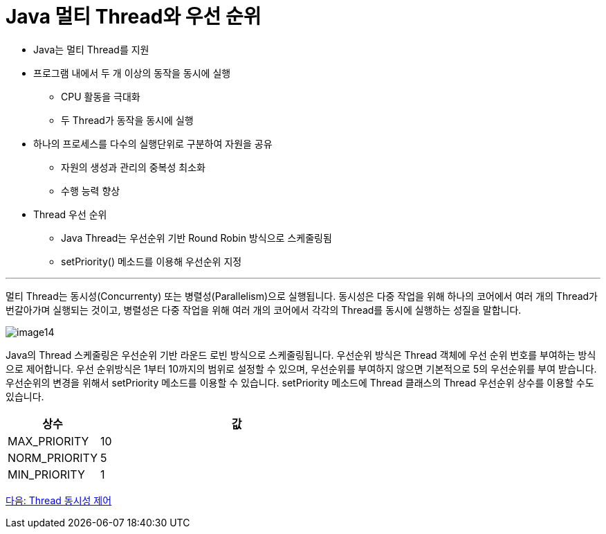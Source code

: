= Java 멀티 Thread와 우선 순위

* Java는 멀티 Thread를 지원
* 프로그램 내에서 두 개 이상의 동작을 동시에 실행
** CPU 활동을 극대화
** 두 Thread가 동작을 동시에 실행
* 하나의 프로세스를 다수의 실행단위로 구분하여 자원을 공유
** 	자원의 생성과 관리의 중복성 최소화
** 수행 능력 향상
* Thread 우선 순위
** Java Thread는 우선순위 기반 Round Robin 방식으로 스케줄링됨
** setPriority() 메소드를 이용해 우선순위 지정

---

멀티 Thread는 동시성(Concurrenty) 또는 병렬성(Parallelism)으로 실행됩니다. 동시성은 다중 작업을 위해 하나의 코어에서 여러 개의 Thread가 번갈아가며 실행되는 것이고, 병렬성은 다중 작업을 위해 여러 개의 코어에서 각각의 Thread를 동시에 실행하는 성질을 말합니다.
 
image:../images/image14.png[]

Java의 Thread 스케줄링은 우선순위 기반 라운드 로빈 방식으로 스케줄링됩니다. 우선순위 방식은 Thread 객체에 우선 순위 번호를 부여하는 방식으로 제어합니다. 우선 순위방식은 1부터 10까지의 범위로 설정할 수 있으며, 우선순위를 부여하지 않으면 기본적으로 5의 우선순위를 부여 받습니다. 우선순위의 변경을 위해서 setPriority 메소드를 이용할 수 있습니다. 
setPriority 메소드에 Thread 클래스의 Thread 우선순위 상수를 이용할 수도 있습니다.

[cols="1,3" options=header]
|===
|상수	|값
|MAX_PRIORITY	|10
|NORM_PRIORITY	|5
|MIN_PRIORITY	|1
|===

link:./27_Thread와_동시성_제어_.adoc[다음: Thread 동시성 제어]